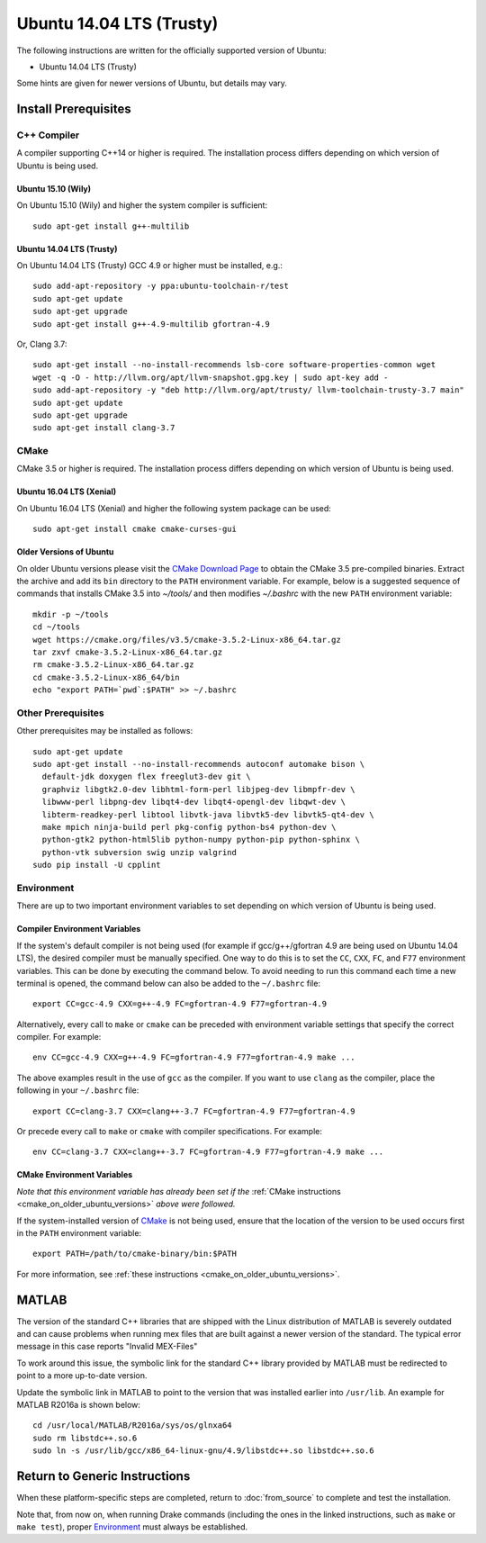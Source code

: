 *************************
Ubuntu 14.04 LTS (Trusty)
*************************

The following instructions are written for the officially supported version of
Ubuntu:

* Ubuntu 14.04 LTS (Trusty)

Some hints are given for newer versions of Ubuntu, but details may vary.

Install Prerequisites
=====================

C++ Compiler
------------

A compiler supporting C++14 or higher is required. The installation process
differs depending on which version of Ubuntu is being used.

Ubuntu 15.10 (Wily)
~~~~~~~~~~~~~~~~~~~

On Ubuntu 15.10 (Wily) and higher the system compiler is sufficient::

    sudo apt-get install g++-multilib

Ubuntu 14.04 LTS (Trusty)
~~~~~~~~~~~~~~~~~~~~~~~~~

On Ubuntu 14.04 LTS (Trusty) GCC 4.9 or higher must be installed, e.g.::

    sudo add-apt-repository -y ppa:ubuntu-toolchain-r/test
    sudo apt-get update
    sudo apt-get upgrade
    sudo apt-get install g++-4.9-multilib gfortran-4.9

Or, Clang 3.7::

    sudo apt-get install --no-install-recommends lsb-core software-properties-common wget
    wget -q -O - http://llvm.org/apt/llvm-snapshot.gpg.key | sudo apt-key add -
    sudo add-apt-repository -y "deb http://llvm.org/apt/trusty/ llvm-toolchain-trusty-3.7 main"
    sudo apt-get update
    sudo apt-get upgrade
    sudo apt-get install clang-3.7

.. _cmake:

CMake
-----

CMake 3.5 or higher is required. The installation process differs depending on
which version of Ubuntu is being used.

Ubuntu 16.04 LTS (Xenial)
~~~~~~~~~~~~~~~~~~~~~~~~~

On Ubuntu 16.04 LTS (Xenial) and higher the following system package can be
used::

    sudo apt-get install cmake cmake-curses-gui

.. _cmake_on_older_ubuntu_versions:

Older Versions of Ubuntu
~~~~~~~~~~~~~~~~~~~~~~~~

On older Ubuntu versions please visit the `CMake Download Page`_ to obtain
the CMake 3.5 pre-compiled binaries.  Extract the archive and add its ``bin``
directory to the ``PATH`` environment variable. For example, below is a
suggested sequence of commands that installs CMake 3.5 into `~/tools/` and then
modifies `~/.bashrc` with the new ``PATH`` environment variable::

    mkdir -p ~/tools
    cd ~/tools
    wget https://cmake.org/files/v3.5/cmake-3.5.2-Linux-x86_64.tar.gz
    tar zxvf cmake-3.5.2-Linux-x86_64.tar.gz
    rm cmake-3.5.2-Linux-x86_64.tar.gz
    cd cmake-3.5.2-Linux-x86_64/bin
    echo "export PATH=`pwd`:$PATH" >> ~/.bashrc

.. _`CMake Download Page`: https://cmake.org/download/

Other Prerequisites
-------------------

Other prerequisites may be installed as follows::

    sudo apt-get update
    sudo apt-get install --no-install-recommends autoconf automake bison \
      default-jdk doxygen flex freeglut3-dev git \
      graphviz libgtk2.0-dev libhtml-form-perl libjpeg-dev libmpfr-dev \
      libwww-perl libpng-dev libqt4-dev libqt4-opengl-dev libqwt-dev \
      libterm-readkey-perl libtool libvtk-java libvtk5-dev libvtk5-qt4-dev \
      make mpich ninja-build perl pkg-config python-bs4 python-dev \
      python-gtk2 python-html5lib python-numpy python-pip python-sphinx \
      python-vtk subversion swig unzip valgrind
    sudo pip install -U cpplint

Environment
-----------

There are up to two important environment variables to set depending on which
version of Ubuntu is being used.

Compiler Environment Variables
~~~~~~~~~~~~~~~~~~~~~~~~~~~~~~

If the system's default compiler is not being used (for example if
gcc/g++/gfortran 4.9 are being used on Ubuntu 14.04 LTS), the desired compiler
must be manually specified. One way to do this is to set the ``CC``, ``CXX``,
``FC``, and ``F77`` environment variables. This can be done by executing the command
below. To avoid needing to run this command each time a new terminal is opened,
the command below can also be added to the ``~/.bashrc`` file::

    export CC=gcc-4.9 CXX=g++-4.9 FC=gfortran-4.9 F77=gfortran-4.9

Alternatively, every call to ``make`` or ``cmake`` can be preceded with
environment variable settings that specify the correct compiler. For example::

    env CC=gcc-4.9 CXX=g++-4.9 FC=gfortran-4.9 F77=gfortran-4.9 make ...

The above examples result in the use of ``gcc`` as the compiler. If you want to
use ``clang`` as the compiler, place the following in your ``~/.bashrc`` file::

    export CC=clang-3.7 CXX=clang++-3.7 FC=gfortran-4.9 F77=gfortran-4.9

Or precede every call to ``make`` or ``cmake`` with compiler specifications.
For example::

    env CC=clang-3.7 CXX=clang++-3.7 FC=gfortran-4.9 F77=gfortran-4.9 make ...

CMake Environment Variables
~~~~~~~~~~~~~~~~~~~~~~~~~~~

*Note that this environment variable has already been set if
the* :ref:`CMake instructions <cmake_on_older_ubuntu_versions>` *above were followed.*

If the system-installed version of `CMake`_ is not being used, ensure that the
location of the version to be used occurs first in the ``PATH`` environment
variable::

    export PATH=/path/to/cmake-binary/bin:$PATH

For more information, see :ref:`these instructions <cmake_on_older_ubuntu_versions>`.

MATLAB
======

The version of the standard C++ libraries that are shipped with the Linux distribution of MATLAB is severely outdated and can cause problems when running mex files that are built against a newer version of the standard.  The typical error message in this case reports "Invalid MEX-Files"

To work around this issue, the symbolic link for the standard C++ library provided by MATLAB must be redirected to point to a more up-to-date version.

Update the symbolic link in MATLAB to point to the version that was installed earlier into ``/usr/lib``.  An example for MATLAB R2016a is shown below::

    cd /usr/local/MATLAB/R2016a/sys/os/glnxa64
    sudo rm libstdc++.so.6
    sudo ln -s /usr/lib/gcc/x86_64-linux-gnu/4.9/libstdc++.so libstdc++.so.6

Return to Generic Instructions
==============================

When these platform-specific steps are completed,
return to :doc:`from_source` to complete and test the installation.

Note that, from now on, when running Drake commands (including the
ones in the linked instructions, such as ``make`` or ``make test``),
proper `Environment`_ must always be established.
